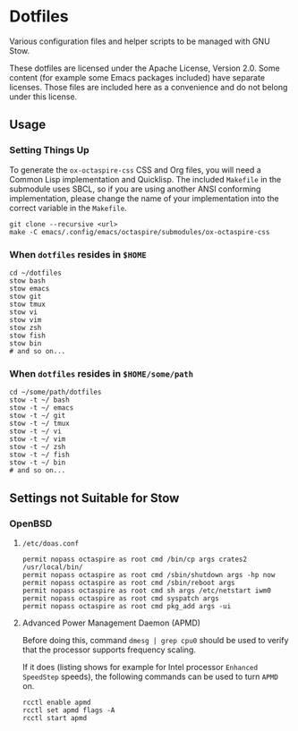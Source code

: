 * Dotfiles

Various configuration files and helper scripts to be managed with GNU Stow.

These dotfiles are licensed under the Apache License, Version 2.0.
Some content (for example some Emacs packages included) have separate licenses.
Those files are included here as a convenience and do not belong under this license.

** Usage

*** Setting Things Up

To generate the =ox-octaspire-css= CSS and Org files,
you will need a Common Lisp implementation and
Quicklisp. The included =Makefile= in the submodule uses SBCL,
so if you are using another ANSI conforming implementation, please change
the name of your implementation into the correct variable in the =Makefile=.

#+begin_src shell
git clone --recursive <url>
make -C emacs/.config/emacs/octaspire/submodules/ox-octaspire-css
#+end_src

*** When =dotfiles= resides in ~$HOME~

#+begin_src shell
cd ~/dotfiles
stow bash
stow emacs
stow git
stow tmux
stow vi
stow vim
stow zsh
stow fish
stow bin
# and so on...
#+end_src

*** When =dotfiles= resides in ~$HOME/some/path~

#+begin_src shell
cd ~/some/path/dotfiles
stow -t ~/ bash
stow -t ~/ emacs
stow -t ~/ git
stow -t ~/ tmux
stow -t ~/ vi
stow -t ~/ vim
stow -t ~/ zsh
stow -t ~/ fish
stow -t ~/ bin
# and so on...
#+end_src


** Settings not Suitable for Stow

*** OpenBSD

**** =/etc/doas.conf=

#+begin_src shell
permit nopass octaspire as root cmd /bin/cp args crates2 /usr/local/bin/
permit nopass octaspire as root cmd /sbin/shutdown args -hp now
permit nopass octaspire as root cmd /sbin/reboot args
permit nopass octaspire as root cmd sh args /etc/netstart iwm0
permit nopass octaspire as root cmd syspatch args
permit nopass octaspire as root cmd pkg_add args -ui
#+end_src

**** Advanced Power Management Daemon (APMD)

Before doing this, command ~dmesg | grep cpu0~
should be used to verify that the processor
supports frequency scaling.

If it does (listing shows for example for Intel processor
~Enhanced SpeedStep~ speeds), the following commands can
be used to turn =APMD= on.

#+begin_src shell
rcctl enable apmd
rcctl set apmd flags -A
rcctl start apmd
#+end_src
